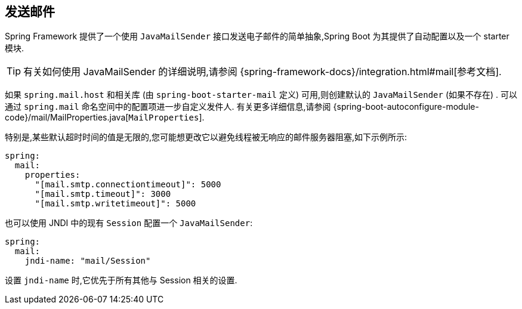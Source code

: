 [[io.email]]
== 发送邮件
Spring Framework 提供了一个使用 `JavaMailSender` 接口发送电子邮件的简单抽象,Spring Boot 为其提供了自动配置以及一个 starter 模块.

TIP: 有关如何使用 JavaMailSender 的详细说明,请参阅 {spring-framework-docs}/integration.html#mail[参考文档].

如果 `spring.mail.host` 和相关库 (由 `spring-boot-starter-mail` 定义) 可用,则创建默认的 `JavaMailSender` (如果不存在) . 可以通过 `spring.mail` 命名空间中的配置项进一步自定义发件人. 有关更多详细信息,请参阅 {spring-boot-autoconfigure-module-code}/mail/MailProperties.java[`MailProperties`].

特别是,某些默认超时时间的值是无限的,您可能想更改它以避免线程被无响应的邮件服务器阻塞,如下示例所示:

[source,yaml,indent=0,subs="verbatim",configprops,configblocks]
----
	spring:
	  mail:
	    properties:
	      "[mail.smtp.connectiontimeout]": 5000
	      "[mail.smtp.timeout]": 3000
	      "[mail.smtp.writetimeout]": 5000
----

也可以使用 JNDI 中的现有 `Session` 配置一个 `JavaMailSender`:

[source,yaml,indent=0,subs="verbatim",configprops,configblocks]
----
	spring:
	  mail:
	    jndi-name: "mail/Session"
----

设置 `jndi-name` 时,它优先于所有其他与 Session 相关的设置.
